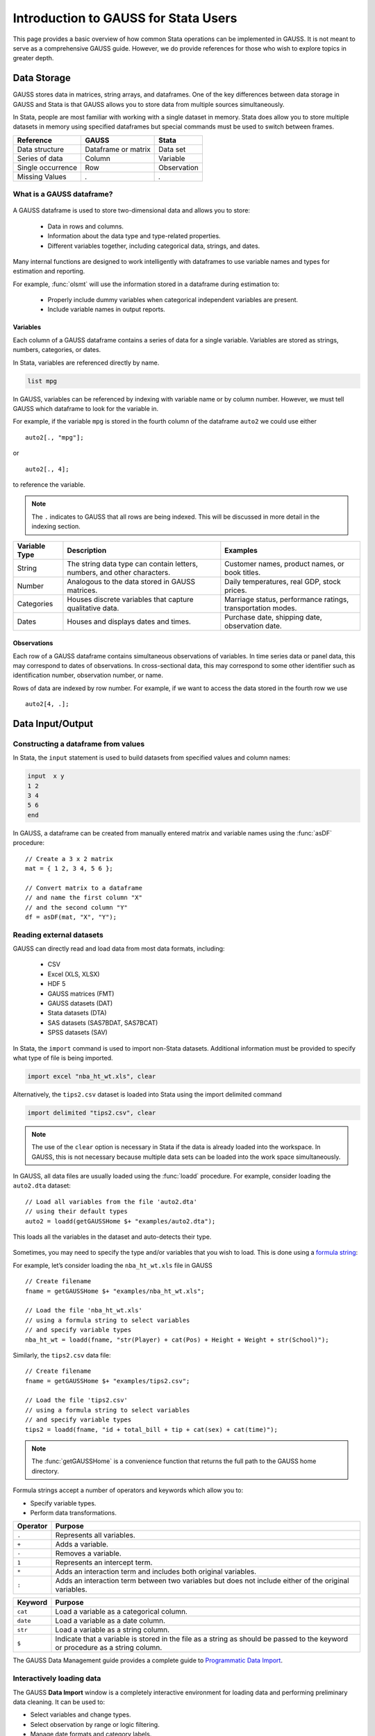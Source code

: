 Introduction to GAUSS for Stata Users
=======================================
This page provides a basic overview of how common Stata operations can be implemented in GAUSS. It is not meant to serve as a comprehensive GAUSS guide. However, we do provide references for those who wish to explore topics in greater depth.

Data Storage
-----------------------------------------------------------
GAUSS stores data in matrices, string arrays, and dataframes. One of the key differences between data storage in GAUSS and Stata is that GAUSS allows you to store data from multiple sources simultaneously.

In Stata, people are most familiar with working with a single dataset in memory. Stata does allow you to store multiple datasets in memory using specified dataframes but special commands must be used to switch between frames.

+--------------------+-----------------------+--------------------+
| Reference          | GAUSS                 | Stata              |
+====================+=======================+====================+
|Data structure      | Dataframe or matrix   | Data set           |
+--------------------+-----------------------+--------------------+
|Series of data      | Column                | Variable           |
+--------------------+-----------------------+--------------------+
|Single occurrence   | Row                   | Observation        |
+--------------------+-----------------------+--------------------+
|Missing Values      |  `.`                  |     `.`            |
+--------------------+-----------------------+--------------------+


What is a GAUSS dataframe?
++++++++++++++++++++++++++++++
.. figure:: ../_static/images/data-import-window-1.jpg
    :width: 80%

A GAUSS dataframe is used to store two-dimensional data and allows you to store:

  * Data in rows and columns.
  * Information about the data type and type-related properties.
  * Different variables together, including categorical data, strings, and dates.

Many internal functions are designed to work intelligently with dataframes to use variable names and types for estimation and reporting.

For example, :func:`olsmt` will use the information stored in a dataframe during estimation to:

  * Properly include dummy variables when categorical independent variables are present.
  * Include variable names in output reports.

Variables
^^^^^^^^^^^^^^^^
Each column of a GAUSS dataframe contains a series of data for a single variable. Variables are stored as strings, numbers, categories, or dates.

In Stata, variables are referenced directly by name.

.. code-block:: Stata

  list mpg

In GAUSS, variables can be referenced by indexing with variable name or by column number. However, we must tell GAUSS which dataframe to look for the variable in.

For example, if the variable ``mpg`` is stored in the fourth column of the dataframe ``auto2`` we could use either

::

    auto2[., "mpg"];

or

::

    auto2[., 4];

to reference the variable.

.. note:: The ``.`` indicates to GAUSS that all rows are being indexed. This will be discussed in more detail in the indexing section.

+--------------------+---------------------------------------------+------------------------------------+
| Variable           | Description                                 | Examples                           |
| Type               |                                             |                                    |
+====================+=============================================+====================================+
|String              |The string data type can contain letters,    | Customer names, product names,     |
|                    |numbers, and other characters.               | or book titles.                    |
+--------------------+---------------------------------------------+------------------------------------+
|Number              |Analogous to the data stored in              | Daily temperatures, real GDP,      |
|                    |GAUSS matrices.                              | stock prices.                      |
+--------------------+---------------------------------------------+------------------------------------+
|Categories          |Houses discrete variables that capture       | Marriage status, performance       |
|                    |qualitative data.                            | ratings, transportation modes.     |
+--------------------+---------------------------------------------+------------------------------------+
|Dates               |Houses and displays dates and times.         | Purchase date, shipping date,      |
|                    |                                             | observation date.                  |
+--------------------+---------------------------------------------+------------------------------------+

Observations
^^^^^^^^^^^^^^^^
Each row of a GAUSS dataframe contains simultaneous observations of variables. In time series data or panel data, this may correspond to dates of observations. In cross-sectional data, this may correspond to some other identifier such as identification number, observation number, or name.

Rows of data are indexed by row number. For example, if we want to access the data stored in the fourth row we use

::

  auto2[4, .];

Data Input/Output
--------------------

Constructing a dataframe from values
+++++++++++++++++++++++++++++++++++++
In Stata, the ``input`` statement is used to build datasets from specified values and column names:

.. code-block:: Stata

  input  x y
  1 2
  3 4
  5 6
  end

In GAUSS, a dataframe can be created from manually entered matrix and variable names using the :func:`asDF` procedure:

::

  // Create a 3 x 2 matrix
  mat = { 1 2, 3 4, 5 6 };

  // Convert matrix to a dataframe
  // and name the first column "X"
  // and the second column "Y"
  df = asDF(mat, "X", "Y");

Reading external datasets
+++++++++++++++++++++++++++++++++++++
GAUSS can directly read and load data from most data formats, including:

  * CSV
  * Excel (XLS, XLSX)
  * HDF 5
  * GAUSS matrices (FMT)
  * GAUSS datasets (DAT)
  * Stata datasets (DTA)
  * SAS datasets (SAS7BDAT, SAS7BCAT)
  * SPSS datasets (SAV)

In Stata, the ``import`` command is used to import non-Stata datasets. Additional information must be provided to specify what type of file is being imported.

.. code-block:: Stata

  import excel "nba_ht_wt.xls", clear

Alternatively, the ``tips2.csv`` dataset is loaded into Stata using the import delimited command

.. code-block:: Stata

  import delimited "tips2.csv", clear

.. note:: The use of the ``clear`` option is necessary in Stata if the data is already loaded into the workspace. In GAUSS, this is not necessary because multiple data sets can be loaded into the work space simultaneously.

In GAUSS, all data files are usually loaded using the :func:`loadd` procedure. For example, consider loading the ``auto2.dta`` dataset:

::

  // Load all variables from the file 'auto2.dta'
  // using their default types
  auto2 = loadd(getGAUSSHome $+ "examples/auto2.dta");

This loads all the variables in the dataset and auto-detects their type.

.. figure:: ../_static/images/data-import-window-1.jpg
    :width: 80%

Sometimes, you may need to specify the type and/or variables that you wish to load. This is done using a `formula string <https://www.aptech.com/resources/tutorials/formula-string-syntax/>`_:

For example, let’s consider loading the ``nba_ht_wt.xls`` file in GAUSS

::

  // Create filename
  fname = getGAUSSHome $+ "examples/nba_ht_wt.xls";

  // Load the file 'nba_ht_wt.xls'
  // using a formula string to select variables
  // and specify variable types
  nba_ht_wt = loadd(fname, "str(Player) + cat(Pos) + Height + Weight + str(School)");

Similarly, the ``tips2.csv`` data file:

::

    // Create filename
    fname = getGAUSSHome $+ "examples/tips2.csv";

    // Load the file 'tips2.csv'
    // using a formula string to select variables
    // and specify variable types
    tips2 = loadd(fname, "id + total_bill + tip + cat(sex) + cat(time)");

.. note:: The :func:`getGAUSSHome` is a convenience function that returns the full path to the GAUSS home directory.

Formula strings accept a number of operators and keywords which allow you to:

* Specify variable types.
* Perform data transformations.

+--------------------+---------------------------------------------+
|Operator            | Purpose                                     |
+====================+=============================================+
|      ``.``         |Represents all variables.                    |
+--------------------+---------------------------------------------+
|      ``+``         |Adds a variable.                             |
+--------------------+---------------------------------------------+
|      ``-``         |Removes a variable.                          |
+--------------------+---------------------------------------------+
|      ``1``         |Represents an intercept term.                |
+--------------------+---------------------------------------------+
|      ``*``         |Adds an interaction term and includes both   |
|                    |original variables.                          |
+--------------------+---------------------------------------------+
|      ``:``         |Adds an interaction term between two         |
|                    |variables but does not include either        |
|                    |of the original variables.                   |
+--------------------+---------------------------------------------+

+--------------------+---------------------------------------------+
|Keyword             | Purpose                                     |
+====================+=============================================+
|      ``cat``       |Load a variable as a categorical column.     |
+--------------------+---------------------------------------------+
|      ``date``      |Load a variable as a date column.            |
+--------------------+---------------------------------------------+
|      ``str``       |Load a variable as a string column.          |
+--------------------+---------------------------------------------+
|      ``$``         |Indicate that a variable is stored in the    |
|                    |file as a string as should be passed to the  |
|                    |keyword or procedure as a string column.     |
+--------------------+---------------------------------------------+

The GAUSS Data Management guide provides a complete guide to `Programmatic Data Import <https://docs.aptech.com/gauss/data-management/programmatic-import.html#>`_.

Interactively loading data
+++++++++++++++++++++++++++++++++++++
The GAUSS **Data Import** window is a completely interactive environment for loading data and performing preliminary data cleaning. It can be used to:

* Select variables and change types.
* Select observation by range or logic filtering.
* Manage date formats and category labels.
* Preview data.

The **Data Import** window offers a data import experience similar to Stata’s menu driven data import. Like Stata, the GAUSS **Data Import** window auto-generates code that can be reused.

.. figure:: ../_static/images/data-import-code-generation.png
    :width: 80%


You can open the **Data Import** window in three ways:

* Select **File > Import Data** from the main GAUSS menu bar.
* From the **Project Folders** window:

    * Double-click on the name of the data file.
    * Right-click the file and select **Import Data**.

A complete `guide to interactively loading data <https://docs.aptech.com/gauss/data-management/data-cleaning.html#interactive-data-cleaning>`_ is available in the GAUSS Data Management guide.

Viewing Data
+++++++++++++++++
Data can be viewed in GAUSS a number of ways:

* Using the **GAUSS Data Editor**.
.. figure:: ../_static/images/data-cleaning-open-symbol-editor-filter.jpg
    :width: 80%
* Opening a floating **Symbols Editor** window using `Ctrl+E`.
* Printing data to the **Command Window**.

For a quick preview, portions of a dataframe can be printed directly to screen using indexing. For example, the first five rows the `auto2` dataframe can be printed to screen by entering

::

  auto2[1:5, .];

This is equivalent to using the ``list`` command in Stata

.. code-block:: Stata

  list 1/5

If we only wanted to view the first five rows of the variable `mpg` from the `auto2` dataframe, we would use

::

  auto2[1:5, "mpg"];

which is equivalent to

.. code-block:: Stata

  list mpg 1/5

Data Operations
--------------------

Indexing matrices and dataframes
++++++++++++++++++++++++++++++++++++

GAUSS uses square brackets ``[]`` for indexing matrices. The indices are listed row first, then column, with a comma separating the two. For example, to index the element in the 3rd row and 7th column of the matrix `x`, we use:

::

  x[3, 7];

To select a range of columns or rows with numeric indices, GAUSS uses the `:` operator:

::

  x[3:6, 7];

GAUSS also allows you to use variable names in a dataframe for indexing. As an example, if we want to access the 3rd observation of the variable `mpg` in the `auto2` dataframe, we use:

::

  auto2[3, "mpg"];

You can also select multiple variables using a space separated list:

::

  auto2[3, "mpg" "make"];

Finally, GAUSS allows you index an entire column or row using the `.` operator. For example, to see all observations of the variable `mpg` in the `auto2` dataframe, we use:

::

  auto2[., "mpg"];

Operations on variables
+++++++++++++++++++++++++
In Stata, ``generate`` and ``replace`` are required to either transform existing variables or generate new variables using existing variables:

.. code-block:: Stata

  replace total_bill = total_bill - 2
  generate new_bill  = total_bill / 2

In GAUSS, these operations are performed using operators. For example, GAUSS uses:

* The  ``-`` operator to subtract values.
* The ``/`` operator to divide values.
* The ``=`` to assign the new values to a storage location.
* The ``~`` to add new columns to a matrix or dataframe.

::

  // Subtract 2 from all observations of the
  // variable 'total_bill' in the 'tips2' dataframe
  tips2[., "total_bill"] = tips2[., "total_bill"] - 2;

  // Divide all observations of the variable
  // 'total_bill' in the 'tips2' dataframe by 2
  tips2[., "total_bill"] = tips2[., "total_bill"] / 2;

  // Divide all observations of the variable
  // 'total_bill' in the 'tips2' dataframe by 2
  // and generate 'new_bill'
  tips2 = tips2 ~ dfname(tips2[.,"total_bill"]/2, "new_bill");

Matrix operations
+++++++++++++++++++
GAUSS is a matrix based language and matrix operations play a fundamental role in GAUSS computations.

**Common Matrix Operators**

+--------------------+-----------------------+-------------------------+
|Description         | GAUSS                 | Stata                   |
+====================+=======================+=========================+
|Matrix multiply     | ``z = x * y;``        | ``matrix z = x*y``      |
+--------------------+-----------------------+-------------------------+
|Solve system of     | ``b = y / x;``        | ``matrix b = y*inv(x)`` |
|linear equations    |                       |                         |
+--------------------+-----------------------+-------------------------+
|Kronecker product   | ``z = x .*. y;``      | ``matrix z = x#y``      |
+--------------------+-----------------------+-------------------------+
|Matrix transpose    |  ``z = x';``          | ``matrix z = x’``       |
+--------------------+-----------------------+-------------------------+

When dealing with matrices, it is important to distinguish matrix operations from element-by-element operations. In Stata, element-by-element operations are specified with a colon ``:``. In GAUSS, element-by-element operations are specified by a dot ``.``.

**Element-by-element (ExE) Operators**

+---------------------------------+-----------------------+-------------------------+
|Description                      | GAUSS                 | Stata                   |
+=================================+=======================+=========================+
|Element-by-element multiply      | ``z = x .* y;``       | ``matrix z = x:*y``     |
+---------------------------------+-----------------------+-------------------------+
|Element-by-element divide        | ``z = y ./ x;``       | ``matrix z = y:/x``     |
+---------------------------------+-----------------------+-------------------------+
|Element-by-element exponentiation| ``z = x .^ y;``       | ``matrix z = x:^y``     |
+---------------------------------+-----------------------+-------------------------+
|Element-by-element addition      | ``z = x + y;``        | ``matrix z = x + y``    |
+---------------------------------+-----------------------+-------------------------+
|Element-by-element subtraction   | ``z = x - y;``        | ``matrix z = x - y``    |
+---------------------------------+-----------------------+-------------------------+

For a more in depth look at how matrix operation works in GAUSS you may want to review our blogs:

* `GAUSS Basics 3: Intro to Matrices <https://www.aptech.com/blog/gauss-basics-3-introduction-to-matrices/>`_
* `GAUSS Basics 4: Matrix Operations <https://www.aptech.com/blog/gauss-basics-4-matrix-operations/>`_
* `GAUSS Basics 5: Element-by-Element Conformability <https://www.aptech.com/blog/gauss-basics-5-element-by-element-conformability/>`_

Filtering
+++++++++++++++++++
In Stata, data is filtered using an ``if`` clause when using other commands. For example, to keep all observations where ``total_bill`` is greater than 10 we use:

.. code-block:: Stata

  keep if total_bill > 10

In GAUSS this can be done interactively with the **Data Management Tool**:

.. figure:: ../_static/images/filtering-tips.jpg
    :width: 80%

Programmatically this is done using the :func:`selif` procedure:

::

  // Select observations from the tips2 dataframe
  // where the total_bill variable is greater than 10
  tips2 = selif(tips2, tips2[., "total_bill"] .> 10);

More information about filtering data can be found in:

* The `Interactive Data Cleaning section <https://docs.aptech.com/gauss/data-management/data-cleaning.html#filtering-observations-of-a-dataframe>`_ of the Data Management Guide.
* `Preparing and Cleaning FRED data in GAUSS <https://www.aptech.com/blog/preparing-and-cleaning-data-fred-data-in-gauss/#filtering-dates>`_
* `Getting to Know Your Data with GAUSS 22 <https://www.aptech.com/blog/getting-to-know-your-data-with-gauss-22/>`_

Selection of data
+++++++++++++++++++
Stata allows you to select, drop, or rename columns using command line keywords:

.. code-block:: Stata

  keep sex total_bill tip

  drop sex

  rename total_bill total_bill_2

In GAUSS, the same can be done using the **Data Management Pane**
[NEED GIF HERE]


The corresponding GAUSS code is:

::

  // Keep only 'total_bill' 'tip' and 'sex'
  tips2 = tips2[., "total_bill" "tip" "sex"];

  // Drop sex variable
  tips2 = delcols(tips2, "sex");

  // Rename variable 'total_bill' to 'total_bill_2'
  tips2 = dfname(tips2, "total_bill_2", "total_bill");

Sorting
++++++++++++++++
In Stata the ``sort`` command is used for sorting data:

.. code-block:: Stata

  sort sex total_bill

In GAUSS, this is done using :func:`sortc` for a single key variable and :func:`sortmc` for multiple key variables.

We can accomplish the same sorting as the Stata line above using:

::

  // Sort the 'tips2' dataframe
  // based on 'sex' and 'total_bill'
  // variables
  tips2 = sortmc(tips2, "sex"$|"total_bill");

Date Functionality
--------------------
GAUSS dataframes include a date data type which makes it convenient to read, format, and use dates in analysis.

Date variables can be loaded interactively using the **Data Import** window or programmatically using :func:`loadd` and the ``date`` keyword.

Creating usable dates from raw data
++++++++++++++++++++++++++++++++++++++
In Stata, dates are most often imported as strings from raw data. They must then be converted to usable date types using the ``date()`` function and a readable format is set using ``format``.

For example, when the ``yellowstone.csv`` dataset is imported into Stata, the variable ``date`` is a string variable
The ``date`` variable must be converted to a date type:

.. code-block:: Stata

    generate date_var = date(date, "YMD");

and the viewing format should be set

.. code-block:: Stata

    format date_var %d.

In GAUSS, dates can be directly read in as date variables using the :func:`loadd` procedure and the ``date`` keyword. The :func:`loadd` procedure automatically detects common date formats and doesn’t require a format specification unless a custom format is being used in the raw data:

::

  // Load the variable Visits, LowtTep, HighTemp and Date
  // from the file 'yellowstone.csv'
  yellowstone = loadd(getGAUSSHome $+ "examples/yellowstone.csv", "Visits + LowtTemp + HighTemp + date($Date)");

.. figure:: ../_static/images/yellowstone-dates.jpg
      :width: 80%

Creating dates from existing strings
++++++++++++++++++++++++++++++++++++++
The GAUSS :func:`asDate` procedure works similarly to the Stata ``date()`` function and can be used to convert strings to dataframe dates.

For example, suppose we want to convert the string ``"2002-10-01"`` to a date in Stata:

.. code-block:: Stata

  generate date_var = date("2002-10-01", "YMD")

When we do this in Stata the data is displayed in the date numeric format and we have to use the ``format`` command to change the display format:

.. code-block:: Stata

    format date_var %d

In GAUSS, this is done using the :func:`asDate` procedure:

::

  // Convert string date '2002-10-01' to
  // date variable
  date_var = asDate("2002-10-01");

The :func:`asDate` procedure automatically recognizes dates in the format ``"YYYY-MM-DD HH:MM:SS"``. However, if the date is in a different format, a format string can be used:

::

  // Convert string date '10/01/2002'
  // to a date variable
  date_var = asDate("10/01/2002", "%d/%m/%Y");


Changing the display format
++++++++++++++++++++++++++++++++++++++
Once a date variable has been imported or created, the display format can be specified either interactively using the GAUSS **Data Management Tool**:

.. figure:: ../_static/images/select-date-format.jpg
    :width: 60%

or programmatically using :func:`asDate`:

::

  // Convert 'Date' variable from string variable
  // to date variable
  yellowstone =  asdate(yellowstone, "%b-%d-%Y", "Date");

String Processing
-------------------

Finding the length of a string
+++++++++++++++++++++++++++++++
The ``strlen()`` and ``ustrlen()`` functions are used in Stata to find the length of strings:

.. code-block:: Stata

  generate strlen_time = strlen(time)
  generate ustrlen_time = ustrlen(time)

GAUSS also uses a :func:`strlen()` procedure to find string lengths:

::

  // Find length of all observations
  // of the variable 'time' in the
  // 'tips2' dataframe
  strlen_time = strlen(tips2[., "time"]);

Finding the position of a substring
+++++++++++++++++++++++++++++++++++++++

Finding the position of strings can be useful for data searching and cleaning. In Stata, the ``strpos()`` function allows you to find the location of a specified substring within another string:

.. code-block:: Stata

  generate str_position = strpos(sex, "ale")

In GAUSS, this is done using the :func:`strindx()` or :func:`strrindx()` procedures. The :func:`strindx()` procedure searches from the beginning of the string and the :func:`strrindx()` procedure searches from the end of the string.

The functions require two inputs:

*  *where* (string or scalar) – the data to be searched.
*  *what* (string or scalar) – the substring to be searched for in *where*.

For example consider the ``sex`` variable in the ``tips2`` dataframe. The first ten observations are:

::

  tips2[1:10, "sex"];

             sex
          Female
            Male
            Male
            Male
          Female
            Male
            Male
            Male
            Male
            Male

::

  // Find the location of the substring 'ale'
  // in the variable 'sex' in the 'tips2' dataframe
  str_pos = strindx(tips2[., "sex"], "ale");

  // Display the first 10 observations of
  // all variables in 'str_pos'
  str_pos[1:10, .];

The printed result is:

::

  4.0000000
  2.0000000
  2.0000000
  2.0000000
  4.0000000
  2.0000000
  2.0000000
  2.0000000
  2.0000000
  2.0000000

Extracting a substring by position
++++++++++++++++++++++++++++++++++++
In Stata, the ``substr()`` function is used to extract substrings from a string. The ``substr()`` function uses position and string length to specify which substring to extract:

.. code-block:: Stata

  generate short_sex = substr(sex, 1, 1)

The same thing can be done in GAUSS using the :func:`strsect()`:

::

  // Extract first letter from
  // the variable 'sex' in the
  // 'tips2' dataframe
  short_sex = strsect(tips2[., "sex"], 1, 1);
  short_sex[1:5, .];

The printed result is:

::

  sex
    F
    M
    M
    M
    F

Extracting words
++++++++++++++++++
Stata allows you to extract the nth word from a string using the :func:`word()` function. For example, to consider if we wish to separate the first and last names from a name into two variables.

.. code-block:: Stata

  clear
  input str20 name
  "John Smith"
  "Jane Cook"
  end

  generate first_name = word(name, 1)
  generate last_name = word(name, -1)


While GAUSS doesn’t have an exactly analogous function, this can be done fairly easily using the :func:`strsplit` procedure.

The :func:`strsplit` procedure splits the string using an optional specified separator. If no separator is provided, :func:`strsplit` separates strings based on spaces.

For example:

::

  // Generate string array of names
  string name = { "John Smith", "Jane Cook" };

  // Split into two strings
  // and name variables 'first_name' and 'last_name'
  name_split = asDF(strsplit(name), "first_name", "last_name");

This creates the ``name_split`` dataframe:

::

  first_name        last_name
       John             Smith
       Jane              Cook

If the original name data has first, middle, and last names, all separated by spaces, then :func:`strsplit` will split the strings into three columns:

::

  // Generate string array of names
  string full_name = { "John Robert Smith", "Jane Elizabeth Cook" };

  // Split into three strings
  // and name variables 'first_name', 'middle_name', and 'last_name'
  name_split = asDF(strsplit(full_name), "first_name", "middle_name", "last_name");

Now the ``name_split`` variable contains three variables:

::

  first_name      middle_name        last_name
        John           Robert            Smith
        Jane        Elizabeth             Cook

Finally, suppose our names are separated by commas instead of spaces:

::

  // Generate string array of names
  string name = { "Smith,John", "Cook,Jane" };

  // Split into two strings using ',' as a separator
  // and name variables 'last_name' and 'first_name'
  name_split = asDF(strsplit(name, ","), "last_name", "first_name");

Now our ``name_split`` variable is:

::

  last_name       first_name
      Smith             John
       Cook             Jane

Changing case
++++++++++++++++++++
GAUSS uses the :func:`../upper` and :func:`lower` procedures to change all letters in strings to uppercase and lowercase, respectively.

For example:

::

  // Change time variable in 'tips2' to all uppercase
  tips2[., "time"] = upper(tips2[., "time"]);

  // Change sex variable in 'tips2' to all lowercase
  tips2[., "sex"] = lower(tips2[., "sex"]);

This compares to the ``strupper()`` and ``strlower()`` functions in Stata, which change all letters in a string to uppercase and lowercase, respectively.

.. code-block:: Stata

  generate upper_time = strupper(time)
  generate lower_sex = strlower(sex)

Missing values
++++++++++++++++
Missing values are represented by the same dot notation, ``.``, in both Stata and GAUSS.

This notation can be used for filtering data Stata:

.. code-block:: Stata

  * Keep missing values
  list if value_x == .

  * Keep non-missing values
  list if value_x != .

In GAUSS missing values can be created with a statement or using the  :func:`../error` function:

::

  // Keep missing values
  mss = { . };
  data = selif(data, data[., "x"] .== mss));

  // Keep non-missing values
  data = selif(data, data[., "x"] .!= error(0));


Counting missing values
++++++++++++++++++++++++++
In Stata, missing value of individual variables can be counted using the ``count`` command. This command works with a logical statement specifying what condition is to be counted:

.. code-block:: Stata

  count if rep78 == .

In GAUSS, missing values can be counted using the :func:`counts` function and ``error(0)``:

::

  counts(auto2[., "rep78"], error(0));

This finds how many missing values there are of the ``rep78``, found in the ``auto2`` dataframe:

::

  5.0000000

Alternatively, missing values are counted as part of the descriptive statistics using :func:`dstatmt`:

::

    // Get descriptive statistics
    call dstatmt(auto2);

This returns

::

  ---------------------------------------------------------------------------------------------
  Variable             Mean     Std Dev      Variance     Minimum     Maximum     Valid Missing
  ---------------------------------------------------------------------------------------------
  make                -----       -----         -----       -----       -----        74    0
  price                6165        2949       8.7e+06        3291   1.591e+04        74    0
  mpg                  21.3       5.786         33.47          12          41        74    0
  rep78               -----       -----         -----        Poor   Excellent        69    5
  headroom            2.993       0.846        0.7157         1.5           5        74    0
  trunk               13.76       4.277          18.3           5          23        74    0
  weight               3019       777.2      6.04e+05        1760        4840        74    0
  length              187.9       22.27         495.8         142         233        74    0
  turn                39.65       4.399         19.35          31          51        74    0
  displacement        197.3       91.84          8434          79         425        74    0
  gear_ratio          3.015      0.4563        0.2082        2.19        3.89        74    0
  foreign             -----       -----         -----    Domestic     Foreign        74    0

Removing missing values
++++++++++++++++++++++++
GAUSS provides two options for removing missing values from a matrix:

* The :func:`packr()` procedure removes all rows from a matrix that contain any missing values.
* The :func:`delif()` procedure removes all rows which meet a particular condition.

::

  // Create matrix
  a = { 1 .,
        . 4,
        5 6 };

  // Remove all rows with a missing value
  print packr(a);

will return

::

    5 6

Conversely

::

  // Create matrix
  a = { 1 .,
        . 4,
        5 6 };

  // Remove all rows with a missing value
  // in the second column
  print delif(a, a[., 2] .== error(0));

will only delete rows with a missing value in the second column

::

  . 4
  5 6

Replacing missing values
++++++++++++++++++++++++++
GAUSS also provides two functions for replacing missing values:

* The :func:`missrv` function.
* The :func:`impute` function.

The :func:`missrv`  function replaces all missing values in a matrix with a user-specified value

::

  // Create matrix
  a = { 1 .,
        . 4,
        5 6 };

  // Replace all missing values with -999
  print missrv(a, -999);

returns

::

       1 -999
    -999    4
       5    6

This is similar to using the replace variable in Stata

.. code-block:: Stata

  replace a = -999 if a >= .

The :func:`impute()` procedure replaces missing values in the columns of a matrix using a specified imputation method.
The procedure offers six potential methods for imputation:

* ``"mean"`` - replaces missing values with the mean of the column.
* ``"median"`` - replaces missing values with the median of the column.
* ``"mode"`` - replace missing values with the mode of the column.
* ``"pmm"`` - replaces missing values using predictive mean matching.
* ``"lrd"`` - replaces missing values using local residual draws.
* ``"predict"`` - replaces missing values using linear regression prediction.

More details about dealing with missing values are available in:

* `The Introduction to Handling Missing Values blog. <https://www.aptech.com/blog/introduction-to-handling-missing-values/>`_
* `The Data Cleaning section <https://docs.aptech.com/gauss/data-management/data-cleaning.html#counting-missing-variables>`_ of the GAUSS Data Management Guide.

Merging
----------------
In Stata merging:

* Is performed using the ``merge`` command.
* Is done using a dataset in memory and a data file on disk.
* Keeps all data from the data in memory and the `using` data.
* Creates a ``_merge`` variable indicating if the data point from the original data, the ``using`` data, or the intersection of the two.
* Allows for one-to-one, one-to-many, many-to-one, and many-to-many joining operations.

In GAUSS merging:

* Is done using the :func:`outerJoin` or :func:`innerJoin` procedures.
* Is done completely with data in memory.
* The :func:`innerJoin` function only keeps matching observations.
* The :func:`outerJoin` function keeps observations either from both data sources or the left-hand data source.
* Allows for one-to-one, one-to-many, many-to-one, and many-to-many joining operations.

As a first example, let’s consider two dataframes. The first contains ``ID`` and ``Age``:

::

     ID      Age
   John       22
   Mary       18
  Susan       34
 Connie       45

The second contains ``ID`` and ``Occupation``:

::

     ID      Occupation
   John         Teacher
   Mary         Surgeon
  Susan       Developer
  Tyler           Nurse

In Stata, we merge these using ``merge()``:

.. code-block:: Stata

  * Create and save the age dataset
  clear
  input str10 ID
  John Doe
  Mary Jane
  Susan Smith
  Connie Lee
  end

  input age
  22
  18
  34
  45
  end
  save df1.dta

  * Now create occupation data
  * and keep in memory
  clear
  input str10 ID
  John
  Mary
  Susan
  Tyler
  end

  input str10 occupation
  Teacher
  Surgeon
  Developer
  Nurse
  end

  merge 1:1 ID using df1

We can do the same in GAUSS using :func:`outerJoin`:

::

  // Create ID strings
  string ID1 = { "John", "Mary", "Susan", "Connie" };
  string ID2 = { "John", "Mary", "Susan", "Tyler" };

  // Create age vector
  age = { 22, 18, 34, 45 };

  // Create occupation string
  string Occupation = { "Teacher", "Surgeon", "Developer", "Nurse" };

  // Create first df
  df1 = asDF(ID1, "ID") ~ asDF(age, "Age");

  // Create second df
  df2 = asDF(ID2, "ID") ~ asDF(Occupation, "Occupation");

  // Merge dataframes
  df3 = outerJoin(df2, "ID", df1, "ID", "full");

The ``df3`` dataframe contains:

::

      ID       Occupation              Age
    John          Teacher        22.000000
    Mary          Surgeon        18.000000
   Susan        Developer        34.000000
   Tyler            Nurse                .
  Connie                .        45.000000

The ``df3`` dataframe contains all observations from both the ``df1`` and ``df2`` dataframes, even if they aren't matched, because we included the ``"full"`` option.

If we just wanted to keep the matches to the keys from the ``df2`` dataframe we would exclude the ``"full"`` option:

::

  // Merge dataframes
  df3 = outerJoin(df2, "ID", df1, "ID");

Now ``df3`` includes:

::

    ID       Occupation              Age
  John          Teacher        22.000000
  Mary          Surgeon        18.000000
 Susan        Developer        34.000000
 Tyler            Nurse                .
